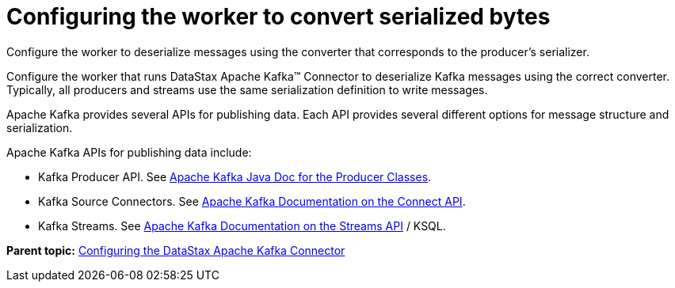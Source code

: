 [#kafkaProducerApis]
= Configuring the worker to convert serialized bytes
:imagesdir: _images

Configure the worker to deserialize messages using the converter that corresponds to the producer's serializer.

Configure the worker that runs DataStax Apache Kafka™ Connector to deserialize Kafka messages using the correct converter.
Typically, all producers and streams use the same serialization definition to write messages.

Apache Kafka provides several APIs for publishing data.
Each API provides several different options for message structure and serialization.

Apache Kafka APIs for publishing data include:

* Kafka Producer API.
See https://kafka.apache.org/21/javadoc/index.html?org/apache/kafka/clients/producer/KafkaProducer.html[Apache Kafka Java Doc for the Producer Classes].
* Kafka Source Connectors.
See https://kafka.apache.org/documentation.html#connectapi[Apache Kafka Documentation on the Connect API].
* Kafka Streams.
See https://kafka.apache.org/documentation.html#streamsapi[Apache Kafka Documentation on the Streams API] / KSQL.

*Parent topic:* xref:../kafka/kafkaConfigTasksTOC.adoc[Configuring the DataStax Apache Kafka Connector]
